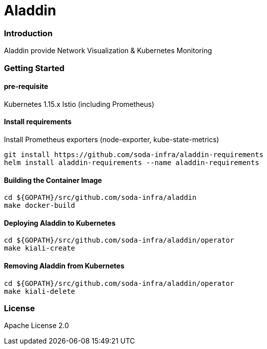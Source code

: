 # Aladdin 


### Introduction


Aladdin provide Network Visualization & Kubernetes Monitoring

### Getting Started


#### pre-requisite

Kubernetes 1.15.x
Istio (including Prometheus)

#### Install requirements

Install Prometheus exporters (node-exporter, kube-state-metrics)

    git install https://github.com/soda-infra/aladdin-requirements
    helm install aladdin-requirements --name aladdin-requirements

#### Building the Container Image

    cd ${GOPATH}/src/github.com/soda-infra/aladdin
    make docker-build
    
#### Deploying Aladdin to Kubernetes

    cd ${GOPATH}/src/github.com/soda-infra/aladdin/operator
    make kiali-create

#### Removing Aladdin from Kubernetes

    cd ${GOPATH}/src/github.com/soda-infra/aladdin/operator
    make kiali-delete



### License


Apache License 2.0
